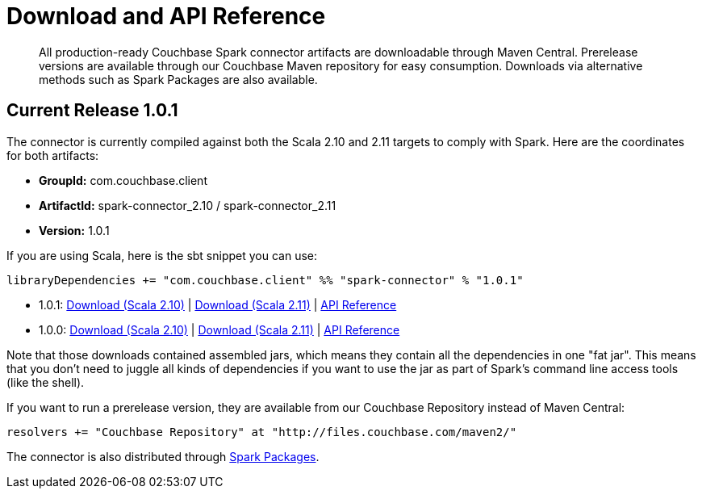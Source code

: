 = Download and API Reference
:page-type: concept

[abstract]
All production-ready Couchbase Spark connector artifacts are downloadable through Maven Central.
Prerelease versions are available through our Couchbase Maven repository for easy consumption.
Downloads via alternative methods such as Spark Packages are also available.

== Current Release 1.0.1

The connector is currently compiled against both the Scala 2.10 and 2.11 targets to comply with Spark.
Here are the coordinates for both artifacts:

* *GroupId:* com.couchbase.client
* *ArtifactId:* spark-connector_2.10 / spark-connector_2.11
* *Version:* 1.0.1

If you are using Scala, here is the sbt snippet you can use:

[source,scala]
----
libraryDependencies += "com.couchbase.client" %% "spark-connector" % "1.0.1"
----

* 1.0.1: http://packages.couchbase.com/clients/connectors/spark/1.0.1/Couchbase-Spark-Connector_2.10-1.0.1.zip[Download (Scala 2.10)^] | http://packages.couchbase.com/clients/connectors/spark/1.0.1/Couchbase-Spark-Connector_2.11-1.0.1.zip[Download (Scala 2.11)^] | http://docs.couchbase.com/sdk-api/couchbase-spark-connector-1.0.1/[API Reference^]
* 1.0.0: http://packages.couchbase.com/clients/connectors/spark/1.0.0/Couchbase-Spark-Connector_2.10-1.0.0.zip[Download (Scala 2.10)^] | http://packages.couchbase.com/clients/connectors/spark/1.0.0/Couchbase-Spark-Connector_2.11-1.0.0.zip[Download (Scala 2.11)^] | http://docs.couchbase.com/sdk-api/couchbase-spark-connector-1.0.0/[API Reference^]

Note that those downloads contained assembled jars, which means they contain all the dependencies in one "fat jar".
This means that you don't need to juggle all kinds of dependencies if you want to use the jar as part of Spark's command line access tools (like the shell).

If you want to run a prerelease version, they are available from our Couchbase Repository instead of Maven Central:

[source,scala]
----
resolvers += "Couchbase Repository" at "http://files.couchbase.com/maven2/"
----

The connector is also distributed through http://spark-packages.org/package/couchbaselabs/couchbase-spark-connector[Spark Packages^].
